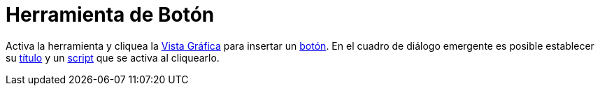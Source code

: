 = Herramienta de Botón
:page-en: tools/Button
ifdef::env-github[:imagesdir: /es/modules/ROOT/assets/images]

Activa la herramienta y cliquea la xref:/Vista_Gráfica.adoc[Vista Gráfica] para insertar un xref:/Botones.adoc[botón].
En el cuadro de diálogo emergente es posible establecer su xref:/Rótulos_y_Subtítulos.adoc[título] y un
xref:/Programa_(guion_scripting).adoc[script] que se activa al cliquearlo.
